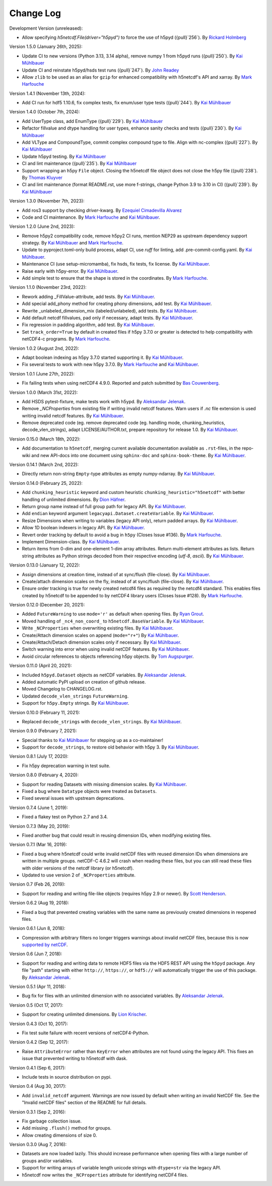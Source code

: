 Change Log
----------

Development Version (unreleased):

- Allow specifying `h5netcdf.File(driver="h5pyd")` to force the use of h5pyd ({pull}`256`).
  By `Rickard Holmberg <https://github.com/rho-novatron>`_

Version 1.5.0 (January 26th, 2025):

- Update CI to new versions (Python 3.13, 3.14 alpha), remove numpy 1 from h5pyd runs ({pull}`250`).
  By `Kai Mühlbauer <https://github.com/kmuehlbauer>`_
- Update CI and reinstate h5pyd/hsds test runs ({pull}`247`).
  By `John Readey  <https://github.com/jreadey>`_
- Allow ``zlib`` to be used as an alias for ``gzip`` for enhanced compatibility with h5netcdf's API and xarray.
  By `Mark Harfouche <https://github.com/hmaarrfk>`_

Version 1.4.1 (November 13th, 2024):

- Add CI run for hdf5 1.10.6, fix complex tests, fix enum/user type tests ({pull}`244`).
  By `Kai Mühlbauer <https://github.com/kmuehlbauer>`_


Version 1.4.0 (October 7th, 2024):

- Add UserType class, add EnumType ({pull}`229`).
  By `Kai Mühlbauer <https://github.com/kmuehlbauer>`_
- Refactor fillvalue and dtype handling for user types, enhance sanity checks and tests ({pull}`230`).
  By `Kai Mühlbauer <https://github.com/kmuehlbauer>`_
- Add VLType and CompoundType, commit complex compound type to file. Align with nc-complex ({pull}`227`).
  By `Kai Mühlbauer <https://github.com/kmuehlbauer>`_
- Update h5pyd testing.
  By `Kai Mühlbauer <https://github.com/kmuehlbauer>`_
- CI and lint maintenance ({pull}`235`).
  By `Kai Mühlbauer <https://github.com/kmuehlbauer>`_
- Support wrapping an h5py ``File`` object. Closing the h5netcdf file object
  does not close the h5py file ({pull}`238`).
  By `Thomas Kluyver <https://github.com/takluyver>`_
- CI and lint maintenance (format README.rst, use more f-strings, change Python 3.9 to 3.10 in CI) ({pull}`239`).
  By `Kai Mühlbauer <https://github.com/kmuehlbauer>`_

Version 1.3.0 (November 7th, 2023):

- Add ros3 support by checking `driver`-kwarg.
  By `Ezequiel Cimadevilla Alvarez <https://github.com/zequihg50>`_
- Code and CI maintenance.
  By `Mark Harfouche <https://github.com/hmaarrfk>`_ and
  `Kai Mühlbauer <https://github.com/kmuehlbauer>`_.

Version 1.2.0 (June 2nd, 2023):

- Remove h5py2 compatibility code, remove h5py2 CI runs, mention NEP29 as
  upstream dependency support strategy.
  By `Kai Mühlbauer <https://github.com/kmuehlbauer>`_ and
  `Mark Harfouche <https://github.com/hmaarrfk>`_.
- Update to pyproject.toml-only build process, adapt CI, use `ruff` for linting, add .pre-commit-config.yaml.
  By `Kai Mühlbauer <https://github.com/kmuehlbauer>`_.
- Maintenance CI (use setup-micromamba), fix hsds, fix tests, fix license.
  By `Kai Mühlbauer <https://github.com/kmuehlbauer>`_.
- Raise early with h5py-error.
  By `Kai Mühlbauer <https://github.com/kmuehlbauer>`_.
- Add simple test to ensure that the shape is stored in the coordinates.
  By `Mark Harfouche <https://github.com/hmaarrfk>`_.

Version 1.1.0 (November 23rd, 2022):

- Rework adding _FillValue-attribute, add tests.
  By `Kai Mühlbauer <https://github.com/kmuehlbauer>`_.
- Add special add_phony method for creating phony dimensions, add test.
  By `Kai Mühlbauer <https://github.com/kmuehlbauer>`_.
- Rewrite _unlabeled_dimension_mix (labeled/unlabeled), add tests.
  By `Kai Mühlbauer <https://github.com/kmuehlbauer>`_.
- Add default netcdf fillvalues, pad only if necessary, adapt tests.
  By `Kai Mühlbauer <https://github.com/kmuehlbauer>`_.
- Fix regression in padding algorithm, add test.
  By `Kai Mühlbauer <https://github.com/kmuehlbauer>`_.
- Set ``track_order=True`` by default in created files if h5py 3.7.0 or
  greater is detected to help compatibility with netCDF4-c programs.
  By `Mark Harfouche <https://github.com/hmaarrfk>`_.

Version 1.0.2 (August 2nd, 2022):

- Adapt boolean indexing as h5py 3.7.0 started supporting it.
  By `Kai Mühlbauer <https://github.com/kmuehlbauer>`_.
- Fix several tests to work with new h5py 3.7.0.
  By `Mark Harfouche <https://github.com/hmaarrfk>`_ and `Kai Mühlbauer <https://github.com/kmuehlbauer>`_.

Version 1.0.1 (June 27th, 2022):

- Fix failing tests when using netCDF4 4.9.0.
  Reported and patch submitted by `Bas Couwenberg <https://github.com/sebastic>`_.

Version 1.0.0 (March 31st, 2022):

- Add HSDS pytest-fixture, make tests work with h5ypd.
  By `Aleksandar Jelenak <https://github.com/ajelenak>`_.
- Remove `_NCProperties` from existing file if writing invalid netcdf features.
  Warn users if `.nc` file extension is used writing invalid netcdf features.
  By `Kai Mühlbauer <https://github.com/kmuehlbauer>`_.
- Remove deprecated code (eg. remove deprecated code (eg. handling mode,
  chunking_heuristics, decode_vlen_strings), adapt LICENSE/AUTHOR.txt,
  prepare repository for release 1.0.
  By `Kai Mühlbauer <https://github.com/kmuehlbauer>`_.

Version 0.15.0 (March 18th, 2022):

- Add documentation to ``h5netcdf``, merging current available documentation
  available as ``.rst``-files, in the repo-wiki and new API-docs into one document
  using ``sphinx-doc`` and ``sphinx-book-theme``.
  By `Kai Mühlbauer <https://github.com/kmuehlbauer>`_.

Version 0.14.1 (March 2nd, 2022):

- Directly return non-string ``Empty``-type attributes as empty numpy-ndarray.
  By `Kai Mühlbauer <https://github.com/kmuehlbauer>`_.

Version 0.14.0 (February 25, 2022):

- Add ``chunking_heuristic`` keyword and custom heuristic ``chunking_heuristic="h5netcdf"``
  with better handling of unlimited dimensions.
  By `Dion Häfner <https://github.com/dionhaefner>`_.
- Return group name instead of full group path for legacy API.
  By `Kai Mühlbauer <https://github.com/kmuehlbauer>`_.
- Add ``endian`` keyword argument ``legacyapi.Dataset.createVariable``.
  By `Kai Mühlbauer <https://github.com/kmuehlbauer>`_.
- Resize Dimensions when writing to variables (legacy API only), return padded arrays.
  By `Kai Mühlbauer <https://github.com/kmuehlbauer>`_.
- Allow 1D boolean indexers in legacy API.
  By `Kai Mühlbauer <https://github.com/kmuehlbauer>`_.
- Revert order tracking by default to avoid a bug in ``h5py`` (Closes Issue
  #136). By `Mark Harfouche <https://github.com/hmaarrfk>`_.
- Implement Dimension-class.
  By `Kai Mühlbauer <https://github.com/kmuehlbauer>`_.
- Return items from 0-dim and one-element 1-dim array attributes. Return multi-element
  attributes as lists. Return string attributes as Python strings decoded from their respective
  encoding (`utf-8`, `ascii`).
  By `Kai Mühlbauer <https://github.com/kmuehlbauer>`_.

Version 0.13.0 (January 12, 2022):

- Assign dimensions at creation time, instead of at sync/flush (file-close).
  By `Kai Mühlbauer <https://github.com/kmuehlbauer>`_.
- Create/attach dimension scales on the fly, instead of at sync/flush (file-close).
  By `Kai Mühlbauer <https://github.com/kmuehlbauer>`_.
- Ensure order tracking is true for newly created netcdf4 files as required
  by the netcdf4 standard. This enables files created by h5netcdf to be
  appended to by netCDF4 library users (Closes Issue #128).
  By `Mark Harfouche <https://github.com/hmaarrfk>`_.

Version 0.12.0 (December 20, 2021):

- Added ``FutureWarning`` to use ``mode='r'`` as default when opening files.
  By `Ryan Grout <https://github.com/groutr>`_.
- Moved handling of ``_nc4_non_coord_`` to ``h5netcdf.BaseVariable``.
  By `Kai Mühlbauer <https://github.com/kmuehlbauer>`_.
- Write ``_NCProperties`` when overwriting existing files.
  By `Kai Mühlbauer <https://github.com/kmuehlbauer>`_.
- Create/Attach dimension scales on append (``mode="r+"``)
  By `Kai Mühlbauer <https://github.com/kmuehlbauer>`_.
- Create/Attach/Detach dimension scales only if necessary.
  By `Kai Mühlbauer <https://github.com/kmuehlbauer>`_.
- Switch warning into error when using invalid netCDF features.
  By `Kai Mühlbauer <https://github.com/kmuehlbauer>`_.
- Avoid circular references to objects referencing h5py objects.
  By `Tom Augspurger <https://github.com/TomAugspurger>`_.

Version 0.11.0 (April 20, 2021):

- Included ``h5pyd.Dataset`` objects as netCDF variables.
  By `Aleksandar Jelenak <https://github.com/ajelenak>`_.
- Added automatic PyPI upload on creation of github release.
- Moved Changelog to CHANGELOG.rst.
- Updated ``decode_vlen_strings`` ``FutureWarning``.
- Support for ``h5py.Empty`` strings.
  By `Kai Mühlbauer <https://github.com/kmuehlbauer>`_.

Version 0.10.0 (February 11, 2021):

- Replaced ``decode_strings`` with ``decode_vlen_strings``.
  By `Kai Mühlbauer <https://github.com/kmuehlbauer>`_.

Version 0.9.0 (February 7, 2021):

- Special thanks to `Kai Mühlbauer <https://github.com/kmuehlbauer>`_ for
  stepping up as a co-maintainer!
- Support for ``decode_strings``, to restore old behavior with h5py 3.
  By `Kai Mühlbauer <https://github.com/kmuehlbauer>`_.

Version 0.8.1 (July 17, 2020):

- Fix h5py deprecation warning in test suite.

Version 0.8.0 (February 4, 2020):

- Support for reading Datasets with missing dimension scales.
  By `Kai Mühlbauer <https://github.com/kmuehlbauer>`_.
- Fixed a bug where ``Datatype`` objects were treated as ``Datasets``.
- Fixed several issues with upstream deprecations.

Version 0.7.4 (June 1, 2019):

- Fixed a flakey test on Python 2.7 and 3.4.

Version 0.7.3 (May 20, 2019):

- Fixed another bug that could result in reusing dimension IDs, when modifying
  existing files.

Version 0.7.1 (Mar 16, 2019):

- Fixed a bug where h5netcdf could write invalid netCDF files with reused
  dimension IDs when dimensions are written in multiple groups.
  netCDF-C 4.6.2 will crash when reading these files, but you can still read
  these files with older versions of the netcdf library (or h5netcdf).
- Updated to use version 2 of ``_NCProperties`` attribute.

Version 0.7 (Feb 26, 2019):

- Support for reading and writing file-like objects (requires h5py 2.9 or
  newer).
  By `Scott Henderson <https://github.com/scottyhq>`_.

Version 0.6.2 (Aug 19, 2018):

- Fixed a bug that prevented creating variables with the same name as
  previously created dimensions in reopened files.

Version 0.6.1 (Jun 8, 2018):

- Compression with arbitrary filters no longer triggers warnings about invalid
  netCDF files, because this is now
  `supported by netCDF <https://github.com/Unidata/netcdf-c/pull/399>`__.

Version 0.6 (Jun 7, 2018):

- Support for reading and writing data to remote HDF5 files via the HDF5 REST
  API using the ``h5pyd`` package. Any file "path" starting with either
  ``http://``, ``https://``, or ``hdf5://`` will automatically trigger the use
  of this package.
  By `Aleksandar Jelenak <https://github.com/ajelenak>`_.

Version 0.5.1 (Apr 11, 2018):

- Bug fix for files with an unlimited dimension with no associated variables.
  By `Aleksandar Jelenak <https://github.com/ajelenak>`_.

Version 0.5 (Oct 17, 2017):

- Support for creating unlimited dimensions.
  By `Lion Krischer <https://github.com/krischer>`_.

Version 0.4.3 (Oct 10, 2017):

- Fix test suite failure with recent versions of netCDF4-Python.

Version 0.4.2 (Sep 12, 2017):

- Raise ``AttributeError`` rather than ``KeyError`` when attributes are not
  found using the legacy API. This fixes an issue that prevented writing to
  h5netcdf with dask.

Version 0.4.1 (Sep 6, 2017):

- Include tests in source distribution on pypi.

Version 0.4 (Aug 30, 2017):

- Add ``invalid_netcdf`` argument. Warnings are now issued by default when
  writing an invalid NetCDF file. See the "Invalid netCDF files" section of the
  README for full details.

Version 0.3.1 (Sep 2, 2016):

- Fix garbage collection issue.
- Add missing ``.flush()`` method for groups.
- Allow creating dimensions of size 0.

Version 0.3.0 (Aug 7, 2016):

- Datasets are now loaded lazily. This should increase performance when opening
  files with a large number of groups and/or variables.
- Support for writing arrays of variable length unicode strings with
  ``dtype=str`` via the legacy API.
- h5netcdf now writes the ``_NCProperties`` attribute for identifying netCDF4
  files.

